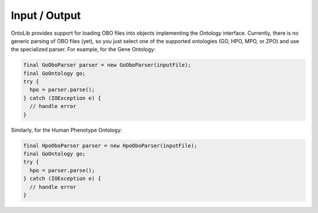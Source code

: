 .. _tutorial_io:

==============
Input / Output
==============

OntoLib provides support for loading OBO files into objects implementing the `Ontology` interface.
Currently, there is no generic parsing of OBO files (yet), so you just select one of the supported ontologies (GO, HPO, MPO, or ZPO) and use the specialized parser.
For example, for the Gene Ontology:

.. code-block:: java

    final GoOboParser parser = new GoOboParser(inputFile);
    final GoOntology go;
    try {
      hpo = parser.parse();
    } catch (IOException e) {
      // handle error
    }

Similarly, for the Human Phenotype Ontology:

.. code-block:: java

    final HpoOboParser parser = new HpoOboParser(inputFile);
    final GoOntology go;
    try {
      hpo = parser.parse();
    } catch (IOException e) {
      // handle error
    }
